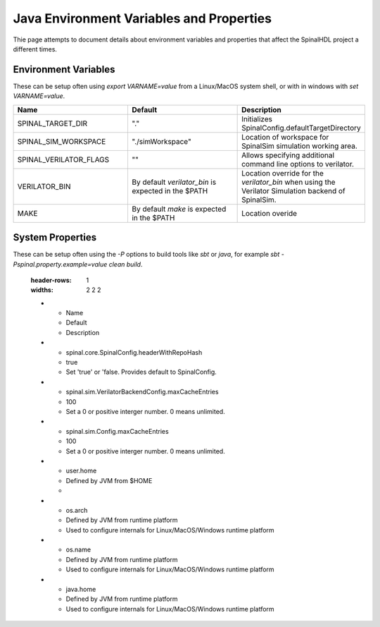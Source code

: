 Java Environment Variables and Properties
=========================================

Thie page attempts to document details about environment variables and
properties that affect the SpinalHDL project a different times.


Environment Variables
---------------------

These can be setup often using `export VARNAME=value` from a Linux/MacOS system shell,
or with in windows with `set VARNAME=value`.


.. list-table::
   :header-rows: 1
   :widths: 2 2 2

   * - Name
     - Default
     - Description
   * - SPINAL_TARGET_DIR
     - "."
     - Initializes SpinalConfig.defaultTargetDirectory
   * - SPINAL_SIM_WORKSPACE
     - "./simWorkspace"
     - Location of workspace for SpinalSim simulation working area.
   * - SPINAL_VERILATOR_FLAGS
     - ""
     - Allows specifying additional command line options to verilator.
   * - VERILATOR_BIN
     - By default `verilator_bin` is expected in the $PATH
     - Location override for the `verilator_bin` when using the Verilator Simulation backend of SpinalSim.
   * - MAKE
     - By default `make` is expected in the $PATH
     - Location overide



System Properties
-----------------

These can be setup often using the `-P` options to build tools like `sbt` or
`java`, for example `sbt -Pspinal.property.example=value clean build`.


   :header-rows: 1
   :widths: 2 2 2

   * - Name
     - Default
     - Description
   * - spinal.core.SpinalConfig.headerWithRepoHash
     - true
     - Set 'true' or 'false.  Provides default to SpinalConfig.
   * - spinal.sim.VerilatorBackendConfig.maxCacheEntries
     - 100
     - Set a 0 or positive interger number.  0 means unlimited.
   * - spinal.sim.Config.maxCacheEntries
     - 100
     - Set a 0 or positive interger number.  0 means unlimited.
   * - user.home
     - Defined by JVM from $HOME
     - 
   * - os.arch
     - Defined by JVM from runtime platform
     - Used to configure internals for Linux/MacOS/Windows runtime platform
   * - os.name
     - Defined by JVM from runtime platform
     - Used to configure internals for Linux/MacOS/Windows runtime platform
   * - java.home
     - Defined by JVM from runtime platform
     - Used to configure internals for Linux/MacOS/Windows runtime platform


